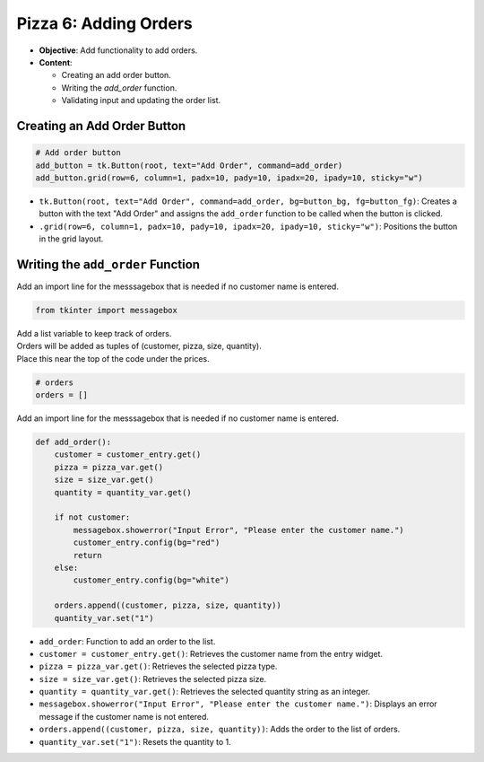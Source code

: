 ================================================
Pizza 6: Adding Orders
================================================

.. image:: images/pizza_6.png
    :scale: 67%

- **Objective**: Add functionality to add orders.
- **Content**:

  - Creating an add order button.
  - Writing the `add_order` function.
  - Validating input and updating the order list.

Creating an Add Order Button
------------------------------------

.. code-block:: python

    # Add order button
    add_button = tk.Button(root, text="Add Order", command=add_order)
    add_button.grid(row=6, column=1, padx=10, pady=10, ipadx=20, ipady=10, sticky="w")

- ``tk.Button(root, text="Add Order", command=add_order, bg=button_bg, fg=button_fg)``: Creates a button with the text "Add Order" and assigns the ``add_order`` function to be called when the button is clicked.
- ``.grid(row=6, column=1, padx=10, pady=10, ipadx=20, ipady=10, sticky="w")``: Positions the button in the grid layout.

Writing the ``add_order`` Function
---------------------------------------

| Add an import line for the messsagebox that is needed if no customer name is entered.

.. code-block:: python

    from tkinter import messagebox

| Add a list variable to keep track of orders.
| Orders will be added as tuples of (customer, pizza, size, quantity).
| Place this near the top of the code under the prices.

.. code-block:: python

    # orders
    orders = []


| Add an import line for the messsagebox that is needed if no customer name is entered.

.. code-block:: python

    def add_order():
        customer = customer_entry.get()
        pizza = pizza_var.get()
        size = size_var.get()
        quantity = quantity_var.get()

        if not customer:
            messagebox.showerror("Input Error", "Please enter the customer name.")
            customer_entry.config(bg="red")
            return
        else:
            customer_entry.config(bg="white")

        orders.append((customer, pizza, size, quantity))
        quantity_var.set("1")


- ``add_order``: Function to add an order to the list.
- ``customer = customer_entry.get()``: Retrieves the customer name from the entry widget.
- ``pizza = pizza_var.get()``: Retrieves the selected pizza type.
- ``size = size_var.get()``: Retrieves the selected pizza size.
- ``quantity = quantity_var.get()``: Retrieves the selected quantity string as an integer.
- ``messagebox.showerror("Input Error", "Please enter the customer name.")``: Displays an error message if the customer name is not entered.
- ``orders.append((customer, pizza, size, quantity))``: Adds the order to the list of orders.
- ``quantity_var.set("1")``: Resets the quantity to 1.

